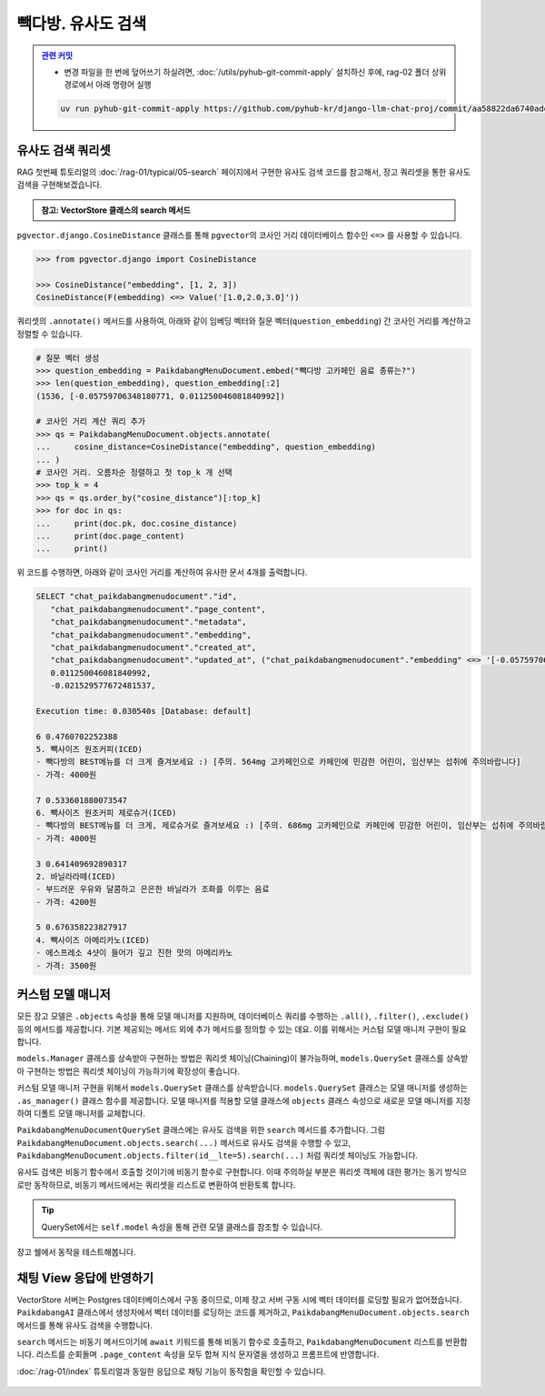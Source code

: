 =================================
빽다방. 유사도 검색
=================================


.. admonition:: `관련 커밋 <https://github.com/pyhub-kr/django-llm-chat-proj/commit/aa58822da6740ade3dc50f3c26d07b12488fa764>`_
   :class: dropdown

   * 변경 파일을 한 번에 덮어쓰기 하실려면, :doc:`/utils/pyhub-git-commit-apply` 설치하신 후에, rag-02 폴더 상위 경로에서 아래 명령어 실행

   .. code-block:: bash

      uv run pyhub-git-commit-apply https://github.com/pyhub-kr/django-llm-chat-proj/commit/aa58822da6740ade3dc50f3c26d07b12488fa764


유사도 검색 쿼리셋
=================================

RAG 첫번째 튜토리얼의 :doc:`/rag-01/typical/05-search` 페이지에서 구현한 유사도 검색 코드를 참고해서,
장고 쿼리셋을 통한 유사도 검색을 구현해보겠습니다.

.. admonition:: 참고: VectorStore 클래스의 search 메서드
    :class: dropdown

    .. code-block:: python
        :caption: ``chat/rag.py``

        class VectorStore(list):
            embedding_model = settings.RAG_EMBEDDING_MODEL

            # 생략

            def search(self, question: str, top_k: int = 4) -> List[Document]:
                # pip install -U scikit-learn

                response = client.embeddings.create(model=self.embedding_model, input=question)
                question_embedding = response.data[0].embedding
                embedding_list = [row["embedding"] for row in self]

                # 모든 데이터와 코사인 유사도 계산
                similarities = cosine_similarity([question_embedding], embedding_list)[0]
                # 유사도가 높은 순으로 정렬하여 top_k 개 선택
                top_indices = np.argsort(similarities)[::-1][:top_k]

                return [
                    Document(
                        metadata={"similarity": similarities[idx]},
                        page_content=self[idx]["text"],
                    )
                    for idx in top_indices
                ]


``pgvector.django.CosineDistance`` 클래스를 통해 ``pgvector``\의 코사인 거리 데이터베이스 함수인 ``<=>`` 를 사용할 수 있습니다.

.. code-block:: python

    >>> from pgvector.django import CosineDistance

    >>> CosineDistance("embedding", [1, 2, 3])
    CosineDistance(F(embedding) <=> Value('[1.0,2.0,3.0]'))

쿼리셋의 ``.annotate()`` 메서드를 사용하여, 아래와 같이 임베딩 벡터와 질문 벡터(``question_embedding``) 간 코사인 거리를 계산하고 정렬할 수 있습니다.

.. code-block:: python

    # 질문 벡터 생성
    >>> question_embedding = PaikdabangMenuDocument.embed("빽다방 고카페인 음료 종류는?")
    >>> len(question_embedding), question_embedding[:2]
    (1536, [-0.05759706348180771, 0.011250046081840992])

    # 코사인 거리 계산 쿼리 추가
    >>> qs = PaikdabangMenuDocument.objects.annotate(
    ...     cosine_distance=CosineDistance("embedding", question_embedding)
    ... )
    # 코사인 거리. 오름차순 정렬하고 첫 top_k 개 선택
    >>> top_k = 4
    >>> qs = qs.order_by("cosine_distance")[:top_k]
    >>> for doc in qs:
    ...     print(doc.pk, doc.cosine_distance)
    ...     print(doc.page_content)
    ...     print()

위 코드를 수행하면, 아래와 같이 코사인 거리를 계산하여 유사한 문서 4개를 출력합니다.

.. code-block:: text

    SELECT "chat_paikdabangmenudocument"."id",
       "chat_paikdabangmenudocument"."page_content",
       "chat_paikdabangmenudocument"."metadata",
       "chat_paikdabangmenudocument"."embedding",
       "chat_paikdabangmenudocument"."created_at",
       "chat_paikdabangmenudocument"."updated_at", ("chat_paikdabangmenudocument"."embedding" <=> '[-0.05759706348180771,
       0.011250046081840992,
       -0.021529577672481537,

    Execution time: 0.030540s [Database: default]

    6 0.4760702252388
    5. 빽사이즈 원조커피(ICED)
    - 빽다방의 BEST메뉴를 더 크게 즐겨보세요 :) [주의. 564mg 고카페인으로 카페인에 민감한 어린이, 임산부는 섭취에 주의바랍니다]
    - 가격: 4000원

    7 0.533601880073547
    6. 빽사이즈 원조커피 제로슈거(ICED)
    - 빽다방의 BEST메뉴를 더 크게, 제로슈거로 즐겨보세요 :) [주의. 686mg 고카페인으로 카페인에 민감한 어린이, 임산부는 섭취에 주의바랍니다]
    - 가격: 4000원

    3 0.641409692890317
    2. 바닐라라떼(ICED)
    - 부드러운 우유와 달콤하고 은은한 바닐라가 조화를 이루는 음료
    - 가격: 4200원

    5 0.676358223827917
    4. 빽사이즈 아메리카노(ICED)
    - 에스프레소 4샷이 들어가 깊고 진한 맛의 아메리카노
    - 가격: 3500원



커스텀 모델 매니저
=================================

모든 장고 모델은 ``.objects`` 속성을 통해 모델 매니저를 지원하며,
데이터베이스 쿼리를 수행하는 ``.all()``, ``.filter()``, ``.exclude()`` 등의 메서드를 제공합니다.
기본 제공되는 메서드 외에 추가 메서드를 정의할 수 있는 데요.
이를 위해서는 커스텀 모델 매니저 구현이 필요합니다.

``models.Manager`` 클래스를 상속받아 구현하는 방법은 쿼리셋 체이닝(Chaining)이 불가능하며,
``models.QuerySet`` 클래스를 상속받아 구현하는 방법은 쿼리셋 체이닝이 가능하기에 확장성이 좋습니다.

커스텀 모델 매니저 구현을 위해서 ``models.QuerySet`` 클래스를 상속받습니다.
``models.QuerySet`` 클래스는 모델 매니저를 생성하는 ``.as_manager()`` 클래스 함수를 제공합니다.
모델 매니저를 적용할 모델 클래스에 ``objects`` 클래스 속성으로 새로운 모델 매니저를 지정하여 디폴트 모델 매니저를 교체합니다.

.. code-block:: python
    :caption: ``chat/models.py``
    :linenos:

    from django.db import models

    class PaikdabangMenuDocumentQuerySet(models.QuerySet):
        pass

    class PaikdabangMenuDocument(LifecycleModelMixin, models.Model):
        # 생략

        # .as_manager() 메서드를 통해 모델 매니저를 생성하여
        # 디폴트 모델 매니저를 커스텀 쿼리셋으로 교체합니다.
        objects = PaikdabangMenuDocumentQuerySet.as_manager()

``PaikdabangMenuDocumentQuerySet`` 클래스에는 유사도 검색을 위한 ``search`` 메서드를 추가합니다.
그럼 ``PaikdabangMenuDocument.objects.search(...)`` 메서드로 유사도 검색을 수행할 수 있고,
``PaikdabangMenuDocument.objects.filter(id__lte=5).search(...)`` 처럼 쿼리셋 체이닝도 가능합니다.

유사도 검색은 비동기 함수에서 호출할 것이기에 비동기 함수로 구현합니다.
이때 주의하실 부분은 쿼리셋 객체에 대한 평가는 동기 방식으로만 동작하므로,
비동기 메서드에서는 쿼리셋을 리스트로 변환하여 반환토록 합니다.

.. code-block:: python
    :caption: ``chat/models.py``
    :linenos:
    :emphasize-lines: 1-2,4-5,8-17,23-25

    from typing import List
    from asgiref.sync import sync_to_async

    import openai
    from pgvector.django import VectorField, HnswIndex, CosineDistance


    class PaikdabangMenuDocumentQuerySet(models.QuerySet):
        async def search(self, question: str, k: int = 4) -> List["PaikdabangMenuDocument"]:
            # 모델 클래스의 비동기 aembed 클래스 함수를 호출하여 질문 벡터를 생성합니다.
            question_embedding: List[float] = await self.model.aembed(question)

            qs = self.annotate(
                cosine_distance=CosineDistance("embedding", question_embedding)
            )
            qs = qs.order_by("cosine_distance")[:k]
            return await sync_to_async(list)(qs)


    class PaikdabangMenuDocument(LifecycleModelMixin, models.Model):
        # 생략

        # .as_manager() 메서드를 통해 모델 매니저를 생성하여
        # 디폴트 모델 매니저를 커스텀 쿼리셋으로 교체합니다.
        objects = PaikdabangMenuDocumentQuerySet.as_manager()

.. tip::

    QuerySet에서는 ``self.model`` 속성을 통해 관련 모델 클래스를 참조할 수 있습니다.

장고 쉘에서 동작을 테스트해봅니다.

.. code-block:: text
    :linenos:
    :emphasize-lines: 1,3-4,17-20

    $ uv run python manage.py shell_plus --print-sql

    # search 메서드 내부에서 리스트 변환이 이뤄지므로, 즉시 데이터베이스 조회가 발생합니다.
    >>> doc_list = await PaikdabangMenuDocument.objects.search("빽다방 고카페인 음료 종류는?")

    SELECT "chat_paikdabangmenudocument"."id",
        "chat_paikdabangmenudocument"."page_content",
        "chat_paikdabangmenudocument"."metadata",
        "chat_paikdabangmenudocument"."embedding",
        "chat_paikdabangmenudocument"."created_at",
        "chat_paikdabangmenudocument"."updated_at", ("chat_paikdabangmenudocument"."embedding" <=> '[-0.057591553777456284,
       0.011229164898395538,
       -0.021586930379271507

    Execution time: 0.042051s [Database: default]

    # 이미 조회된 리스트를 순회하므로 데이터베이스 조회가 발생하지 않습니다.
    >>> for doc in doc_list:
    ...     print(doc.page_content, "\n", doc.cosine_distance)
    ...     print()
    ... 

    5. 빽사이즈 원조커피(ICED)
    - 빽다방의 BEST메뉴를 더 크게 즐겨보세요 :) [주의. 564mg 고카페인으로 카페인에 민감한 어린이, 임산부는 섭취에 주의바랍니다]
    - 가격: 4000원 
    0.476184546947479

    6. 빽사이즈 원조커피 제로슈거(ICED)
    - 빽다방의 BEST메뉴를 더 크게, 제로슈거로 즐겨보세요 :) [주의. 686mg 고카페인으로 카페인에 민감한 어린이, 임산부는 섭취에 주의바랍니다]
    - 가격: 4000원 
    0.533724308013916

    2. 바닐라라떼(ICED)
    - 부드러운 우유와 달콤하고 은은한 바닐라가 조화를 이루는 음료
    - 가격: 4200원 
    0.641531793016056

    4. 빽사이즈 아메리카노(ICED)
    - 에스프레소 4샷이 들어가 깊고 진한 맛의 아메리카노
    - 가격: 3500원 
    0.676372201118367



채팅 View 응답에 반영하기
=================================

VectorStore 서버는 Postgres 데이터베이스에서 구동 중이므로, 이제 장고 서버 구동 시에 벡터 데이터를 로딩할 필요가 없어졌습니다.
``PaikdabangAI`` 클래스에서 생성자에서 벡터 데이터를 로딩하는 코드를 제거하고,
``PaikdabangMenuDocument.objects.search`` 메서드를 통해 유사도 검색을 수행합니다.

``search`` 메서드는 비동기 메서드이기에 ``await`` 키워드를 통해 비동기 함수로 호출하고,
``PaikdabangMenuDocument`` 리스트를 반환합니다.
리스트를 순회돌며 ``.page_content`` 속성을 모두 합쳐 지식 문자열을 생성하고 프롬프트에 반영합니다.

.. code-block:: python
    :caption: ``chat/ai.py``
    :linenos:
    :emphasize-lines: 2-8,14-15,17-19

    class PaikdabangAI:
        # def __init__(self):
        #     try:
        #         self.vector_store = rag.VectorStore.load(settings.VECTOR_STORE_PATH)
        #         logger.debug("Loaded vector store %s items", len(self.vector_store))
        #     except FileNotFoundError as e:
        #         logger.error("Failed to load vector store: %s", e)
        #         self.vector_store = rag.VectorStore()

        async def get_response(self, question: str, stream: bool = False) -> Union[
            ChatCompletion,  # 동기 OpenAI API 호출 시
            AsyncStream[ChatCompletionChunk],  # 비동기 OpenAI API 호출 시
        ]:
            # search_doc_list = self.vector_store.search(question)
            # 지식 = "\n\n".join(doc.page_content for doc in search_doc_list)

            # 쿼리셋을 통한 유사도 검색
            doc_list = await PaikdabangMenuDocument.objects.search(question)
            지식 = "\n\n".join(doc.page_content for doc in doc_list)

            return await async_client.chat.completions.create(
                messages=[
                    {
                        "role": "system",
                        "content": f"넌 AI Assistant. 모르는 건 모른다고 대답.\n\n[[빽다방 메뉴 정보]]\n{지식}",
                    },
                    {
                        "role": "user",
                        "content": question,
                    },
                ],
                model="gpt-4o-mini",
                temperature=0,
                stream=stream,
            )

        # 생략: __call__, ainvoke, astream 메서드

:doc:`/rag-01/index` 튜토리얼과 동일한 응답으로 채팅 기능이 동작함을 확인할 수 있습니다.

.. figure:: ./assets/chat.png
